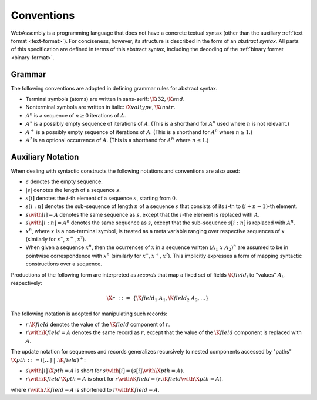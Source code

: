 .. _syntax:
.. index:: ! abstract syntax

Conventions
-----------

WebAssembly is a programming language that does not have a concrete textual syntax
(other than the auxiliary :ref:`text format <text-format>`).
For conciseness, however, its structure is described in the form of an *abstract syntax*.
All parts of this specification are defined in terms of this abstract syntax,
including the decoding of the :ref:`binary format <binary-format>`.


.. _grammar:
.. index:: ! grammar notation, notation
   single: abstract syntax; grammar
   pair: abstract syntax; notation

Grammar
~~~~~~~

The following conventions are adopted in defining grammar rules for abstract syntax.

* Terminal symbols (atoms) are written in sans-serif: :math:`\K{i32}, \K{end}`.

* Nonterminal symbols are written in italic: :math:`\X{valtype}, \X{instr}`.

* :math:`A^n` is a sequence of :math:`n\geq 0` iterations  of :math:`A`.

* :math:`A^\ast` is a possibly empty sequence of iterations of :math:`A`.
  (This is a shorthand for :math:`A^n` used where :math:`n` is not relevant.)

* :math:`A^+` is a possibly empty sequence of iterations of :math:`A`.
  (This is a shorthand for :math:`A^n` where :math:`n \geq 1`.)

* :math:`A^?` is an optional occurrence of :math:`A`.
  (This is a shorthand for :math:`A^n` where :math:`n \leq 1`.)


.. _syntax-record:

Auxiliary Notation
~~~~~~~~~~~~~~~~~~

When dealing with syntactic constructs the following notations and conventions are also used:

* :math:`\epsilon` denotes the empty sequence.

* :math:`|s|` denotes the length of a sequence :math:`s`.

* :math:`s[i]` denotes the :math:`i`-th element of a sequence :math:`s`, starting from :math:`0`.

* :math:`s[i:n]` denotes the sub-sequence of length :math:`n` of a sequence :math:`s` that consists of its :math:`i`-th to :math:`(i+n-1)`-th element.

* :math:`s \with [i] = A` denotes the same sequence as :math:`s`,
  except that the :math:`i`-the element is replaced with :math:`A`.

* :math:`s \with [i:n] = A^n` denotes the same sequence as :math:`s`,
  except that the sub-sequence :math:`s[i:n]` is replaced with :math:`A^n`.

* :math:`x^n`, where :math:`x` is a non-terminal symbol, is treated as a meta variable ranging over respective sequences of :math:`x` (similarly for :math:`x^\ast`, :math:`x^+`, :math:`x^?`).

* When given a sequence :math:`x^n`,
  then the ocurrences of :math:`x` in a sequence written :math:`(A_1~x~A_2)^n` are assumed to be in pointwise correspondence with :math:`x^n`
  (similarly for :math:`x^\ast`, :math:`x^+`, :math:`x^?`).
  This implicitly expresses a form of mapping syntactic constructions over a sequence.

Productions of the following form are interpreted as *records* that map a fixed set of fields :math:`\K{field}_i` to "values" :math:`A_i`, respectively:

.. math::
   \X{r} ~::=~ \{ \K{field}_1~A_1, \K{field}_2~A_2, \dots \}

The following notation is adopted for manipulating such records:

* :math:`r.\K{field}` denotes the value of the :math:`\K{field}` component of :math:`r`.

* :math:`r \with \K{field} = A` denotes the same record as :math:`r`,
  except that the value of the :math:`\K{field}` component is replaced with :math:`A`.

The update notation for sequences and records generalizes recursively to nested components accessed by "paths" :math:`\X{pth} ::= ([\dots] \;| \;.\K{field})^+`:

* :math:`s \with [i]\,\X{pth} = A` is short for :math:`s \with [i] = (s[i] \with \X{pth} = A)`.

* :math:`r \with \K{field}\,\X{pth} = A` is short for :math:`r \with \K{field} = (r.\K{field} \with \X{pth} = A)`.

where :math:`r \with .\K{field} = A` is shortened to :math:`r \with \K{field} = A`.
